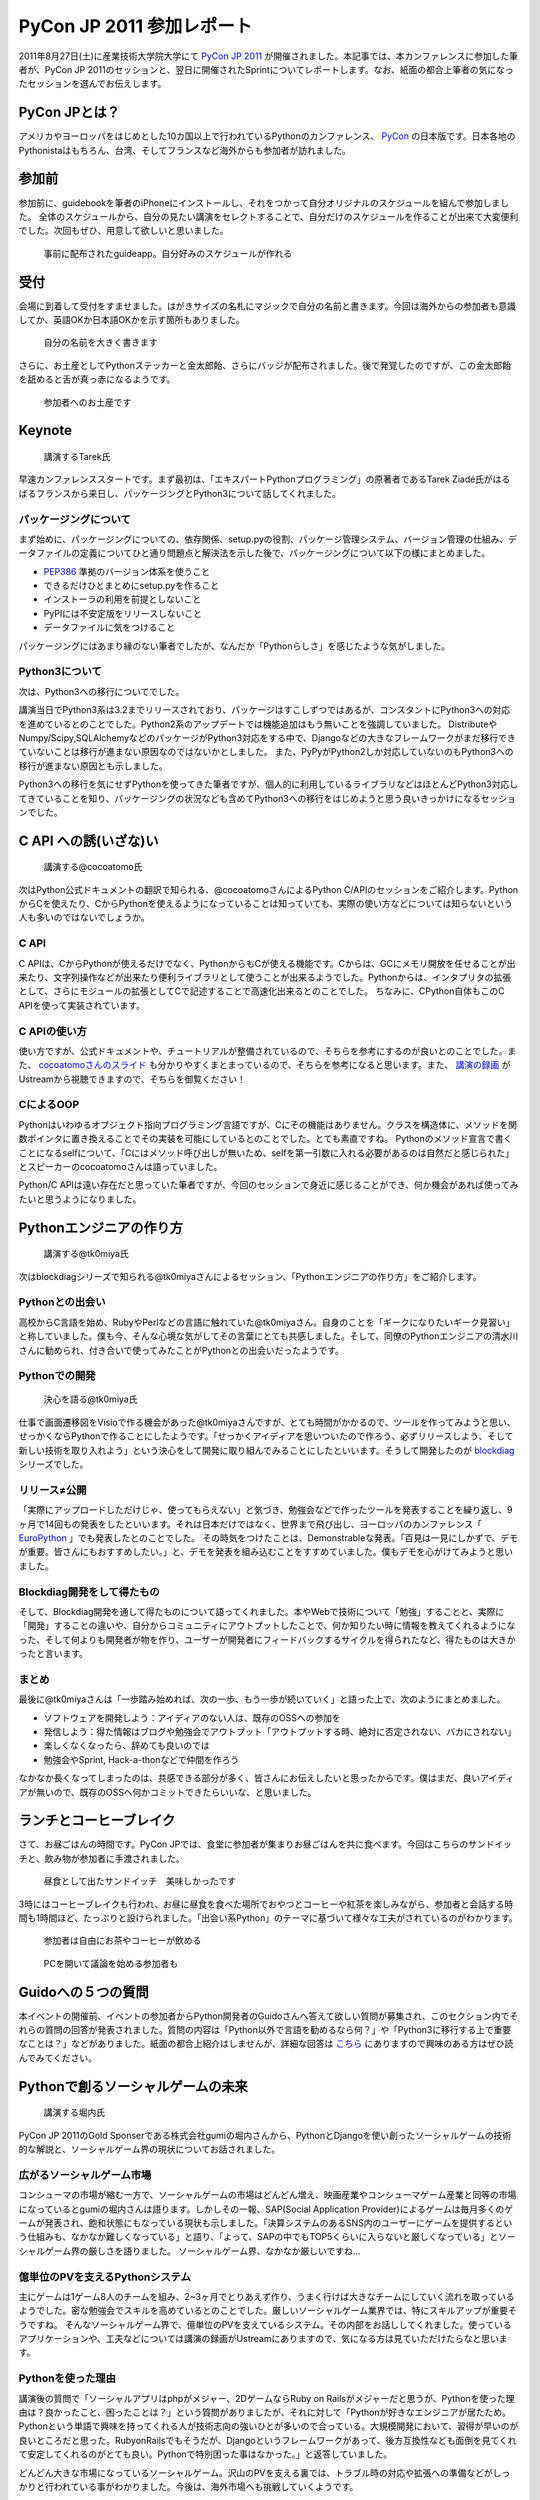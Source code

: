 ============================
 PyCon JP 2011 参加レポート
============================

.. 原がしっぴつします


2011年8月27日(土)に産業技術大学院大学にて `PyCon JP 2011 <http://2011.pycon.jp/>`_ が開催されました。本記事では、本カンファレンスに参加した筆者が、PyCon JP 2011のセッションと、翌日に開催されたSprintについてレポートします。なお、紙面の都合上筆者の気になったセッションを選んでお伝えします。

PyCon JPとは？
==============
アメリカやヨーロッパをはじめとした10カ国以上で行われているPythonのカンファレンス、 `PyCon <http://pycon.org/>`_ の日本版です。日本各地のPythonistaはもちろん、台湾、そしてフランスなど海外からも参加者が訪れました。

参加前
======
参加前に、guidebookを筆者のiPhoneにインストールし、それをつかって自分オリジナルのスケジュールを組んで参加しました。
全体のスケジュールから、自分の見たい講演をセレクトすることで、自分だけのスケジュールを作ることが出来て大変便利でした。次回もぜひ、用意して欲しいと思いました。

.. figure:: /_static/h_guidebook.jpg
   :scale: 40%

   事前に配布されたguideapp。自分好みのスケジュールが作れる

受付
====
会場に到着して受付をすませました。はがきサイズの名札にマジックで自分の名前と書きます。今回は海外からの参加者も意識してか、英語OKか日本語OKかを示す箇所もありました。

.. figure:: /_static/h_name.jpg
   :scale: 50%

   自分の名前を大きく書きます

さらに、お土産としてPythonステッカーと金太郎飴、さらにバッジが配布されました。後で発覚したのですが、この金太郎飴を舐めると舌が真っ赤になるようです。

.. figure:: /_static/h_omiyage.jpg
   :scale: 50%

   参加者へのお土産です

Keynote
========

.. figure:: /_static/h_tarek.jpg
   :scale: 50%

   講演するTarek氏

早速カンファレンススタートです。まず最初は、「エキスパートPythonプログラミング」の原著者であるTarek Ziadé氏がはるばるフランスから来日し、パッケージングとPython3について話してくれました。

パッケージングについて
-----------------------
まず始めに、パッケージングについての、依存関係、setup.pyの役割、パッケージ管理システム、バージョン管理の仕組み、データファイルの定義についてひと通り問題点と解決法を示した後で、パッケージングについて以下の様にまとめました。

- `PEP386 <http://www.python.org/dev/peps/pep-0386/>`_ 準拠のバージョン体系を使うこと
- できるだけひとまとめにsetup.pyを作ること
- インストーラの利用を前提としないこと
- PyPIには不安定版をリリースしないこと
- データファイルに気をつけること

パッケージングにはあまり縁のない筆者でしたが、なんだか「Pythonらしさ」を感じたような気がしました。

Python3について
---------------
次は、Python3への移行についてでした。

講演当日でPython3系は3.2までリリースされており、パッケージはすこしずつではあるが、コンスタントにPython3への対応を進めているとのことでした。Python2系のアップデートでは機能追加はもう無いことを強調していました。
DistributeやNumpy/Scipy,SQLAlchemyなどのパッケージがPython3対応をする中で、Djangoなどの大きなフレームワークがまだ移行できていないことは移行が進まない原因なのではないかとしました。
また、PyPyがPython2しか対応していないのもPython3への移行が進まない原因とも示しました。

Python3への移行を気にせずPythonを使ってきた筆者ですが、個人的に利用しているライブラリなどはほとんどPython3対応してきていることを知り、パッケージングの状況なども含めてPython3への移行をはじめようと思う良いきっかけになるセッションでした。

C API への誘(いざな)い
=======================

.. figure:: /_static/h_cocoatomo.jpg
   :scale: 50%
   
   講演する@cocoatomo氏

次はPython公式ドキュメントの翻訳で知られる、@cocoatomoさんによるPython C/APIのセッションをご紹介します。PythonからCを使えたり、CからPythonを使えるようになっていることは知っていても、実際の使い方などについては知らないという人も多いのではないでしょうか。

C API
-----
C APIは、CからPythonが使えるだけでなく、PythonからもCが使える機能です。Cからは、GCにメモリ開放を任せることが出来たり、文字列操作などが出来たり便利ライブラリとして使うことが出来るようでした。Pythonからは、インタプリタの拡張として、さらにモジュールの拡張としてCで記述することで高速化出来るとのことでした。
ちなみに、CPython自体もこのC APIを使って実装されています。

C APIの使い方
-------------
使い方ですが、公式ドキュメントや、チュートリアルが整備されているので、そちらを参考にするのが良いとのことでした。また、 `cocoatomoさんのスライド <https://docs.google.com/present/view?id=dchk96tc_2ftxfgqck&pli=1>`_ も分かりやすくまとまっているので、そちらを参考になると思います。また、 `講演の録画 <http://www.ustream.tv/recorded/16895208>`_ がUstreamから視聴できますので、そちらを御覧ください！

CによるOOP
----------
Pythonはいわゆるオブジェクト指向プログラミング言語ですが、Cにその機能はありません。クラスを構造体に、メソッドを関数ポインタに置き換えることでその実装を可能にしているとのことでした。とても素直ですね。
Pythonのメソッド宣言で書くことになるselfについて、「Cにはメソッド呼び出しが無いため、selfを第一引数に入れる必要があるのは自然だと感じられた」とスピーカーのcocoatomoさんは語っていました。

Python/C APIは遠い存在だと思っていた筆者ですが、今回のセッションで身近に感じることができ、何か機会があれば使ってみたいと思うようになりました。


Pythonエンジニアの作り方
========================

.. figure:: /_static/h_tk0miya1.jpg
   :scale: 50%

   講演する@tk0miya氏

次はblockdiagシリーズで知られる@tk0miyaさんによるセッション、「Pythonエンジニアの作り方」をご紹介します。

Pythonとの出会い
-----------------
高校からC言語を始め、RubyやPerlなどの言語に触れていた@tk0miyaさん。自身のことを「ギークになりたいギーク見習い」と称していました。僕も今、そんな心境な気がしてその言葉にとても共感しました。そして、同僚のPythonエンジニアの清水川さんに勧められ、付き合いで使ってみたことがPythonとの出会いだったようです。

Pythonでの開発
--------------

.. figure:: /_static/h_tk0miya2.jpg
   :scale: 50%
   
   決心を語る@tk0miya氏

仕事で画面遷移図をVisioで作る機会があった@tk0miyaさんですが、とても時間がかかるので、ツールを作ってみようと思い、せっかくならPythonで作ることにしたようです。「せっかくアイディアを思いついたので作ろう、必ずリリースしよう、そして新しい技術を取り入れよう」という決心をして開発に取り組んでみることにしたといいます。そうして開発したのが `blockdiag <http://blockdiag.com/>`_ シリーズでした。


リリース≠公開
--------------
「実際にアップロードしただけじゃ、使ってもらえない」と気づき、勉強会などで作ったツールを発表することを繰り返し、9ヶ月で14回もの発表をしたといいます。それは日本だけではなく、世界まで飛び出し、ヨーロッパのカンファレンス「 `EuroPython <http://europython.eu/>`_ 」でも発表したとのことでした。
その時気をつけたことは、Demonstrableな発表。「百見は一見にしかずで、デモが重要。皆さんにもおすすめしたい。」と、デモを発表を組み込むことをすすめていました。僕もデモを心がけてみようと思いました。

Blockdiag開発をして得たもの
----------------------------
そして、Blockdiag開発を通して得たものについて語ってくれました。本やWebで技術について「勉強」することと、実際に「開発」することの違いや、自分からコミュニティにアウトプットしたことで、何か知りたい時に情報を教えてくれるようになった、そして何よりも開発者が物を作り、ユーザーが開発者にフィードバックするサイクルを得られたなど、得たものは大きかったと言います。

まとめ
-------
最後に@tk0miyaさんは「一歩踏み始めれば、次の一歩、もう一歩が続いていく」と語った上で、次のようにまとめました。

- ソフトウェアを開発しよう：アイディアのない人は、既存のOSSへの参加を
- 発信しよう：得た情報はブログや勉強会でアウトプット「アウトプットする時、絶対に否定されない、バカにされない」
- 楽しくなくなったら、辞めても良いのでは
- 勉強会やSprint, Hack-a-thonなどで仲間を作ろう

なかなか長くなってしまったのは、共感できる部分が多く、皆さんにお伝えしたいと思ったからです。僕はまだ、良いアイディアが無いので、既存のOSSへ何かコミットできたらいいな、と思いました。


ランチとコーヒーブレイク
=========================
さて、お昼ごはんの時間です。PyCon JPでは、食堂に参加者が集まりお昼ごはんを共に食べます。今回はこちらのサンドイッチと、飲み物が参加者に手渡されました。

.. figure:: /_static/h_lanch.jpg
   :scale: 50%
   
   昼食として出たサンドイッチ　美味しかったです

3時にはコーヒーブレイクも行われ、お昼に昼食を食べた場所でおやつとコーヒーや紅茶を楽しみながら、参加者と会話する時間も1時間ほど、たっぷりと設けられました。「出会い系Python」のテーマに基づいて様々な工夫がされているのがわかります。

.. figure:: /_static/h_coffee1.jpg
   :scale: 50%

   参加者は自由にお茶やコーヒーが飲める

.. figure:: /_static/h_coffee2.jpg
   :scale: 50%

   PCを開いて議論を始める参加者も

Guidoへの５つの質問
===================
本イベントの開催前、イベントの参加者からPython開発者のGuidoさんへ答えて欲しい質問が募集され、このセクション内でそれらの質問の回答が発表されました。質問の内容は「Python以外で言語を勧めるなら何？」や「Python3に移行する上で重要なことは？」などがありました。紙面の都合上紹介はしませんが、詳細な回答は `こちら <http://2011.pycon.jp/program/five-questions-to-guido>`_ にありますので興味のある方はぜひ読んでみてください。


Pythonで創るソーシャルゲームの未来
==================================

.. figure:: /_static/h_social.jpg
   :scale: 50%

   講演する堀内氏

PyCon JP 2011のGold Sponserである株式会社gumiの堀内さんから、PythonとDjangoを使い創ったソーシャルゲームの技術的な解説と、ソーシャルゲーム界の現状についてお話されました。

広がるソーシャルゲーム市場
---------------------------
コンシューマの市場が縮む一方で、ソーシャルゲームの市場はどんどん増え、映画産業やコンシューマゲーム産業と同等の市場になっているとgumiの堀内さんは語ります。しかしその一報、SAP(Social Application Provider)によるゲームは毎月多くのゲームが発表され、飽和状態にもなっている現状も示しました。「決算システムのあるSNS内のユーザーにゲームを提供するという仕組みも、なかなか難しくなっている」と語り、「よって、SAPの中でもTOP5くらいに入らないと厳しくなっている」とソーシャルゲーム界の厳しさを語りました。
ソーシャルゲーム界、なかなか厳しいですね…

億単位のPVを支えるPythonシステム
---------------------------------
主にゲームは1ゲーム8人のチームを組み、2~3ヶ月でとりあえず作り、うまく行けば大きなチームにしていく流れを取っているようでした。密な勉強会でスキルを高めているとのことでした。厳しいソーシャルゲーム業界では、特にスキルアップが重要そうですね。
そんなソーシャルゲーム界で、億単位のPVを支えているシステム。その内部をお話ししてくれました。使っているアプリケーションや、工夫などについては講演の録画がUstreamにありますので、気になる方は見ていただけたらなと思います。

Pythonを使った理由
------------------
講演後の質問で「ソーシャルアプリはphpがメジャー、2DゲームならRuby on Railsがメジャーだと思うが、Pythonを使った理由は？良かったこと、困ったことは？」という質問がありましたが、それに対して「Pythonが好きなエンジニアが居たため。Pythonという単語で興味を持ってくれる人が技術志向の強いひとが多いので合っている。大規模開発において、習得が早いのが良いところだと思った。RubyonRailsでもそうだが、Djangoというフレームワークがあって、後方互換性なども面倒を見てくれて安定してくれるのがとても良い。Pythonで特別困った事はなかった。」と返答していました。

どんどん大きな市場になっているソーシャルゲーム。沢山のPVを支える裏では、トラブル時の対応や拡張への準備などがしっかりと行われている事がわかりました。今後は、海外市場へも挑戦していくようです。

PyQtで始めるGUIプログラミング
=============================

.. figure:: /_static/h_pyqt.jpg
   :scale: 50%

   講演する@ransui氏

次はこちらのセッションを紹介したいと思います。@ransuiさんによるPyQtのセッションです。

PyQtとは？
----------
Qtという、クラスプラットフォームのC++総合ライブラリが存在しますが、それをPythonから使うことの出来るPyQtがあります。PyQtは、本家Qtのバージョンアップへの対応は早く、主要なモジュールはほぼすべてサポートされているので便利に使うことができ、さらにC++とシームレスに繋がるように設計されているので使いやすいとのことでした。

PyQtでGUIプログラミング
------------------------
GUIプログラミングをするわけですが、いきなりコードを書き始めたりせず、しっかりと「デザイン」をすることが大切と@ransuiさんは語っていました。
「設計ではなく、デザインを繰り返すことが大事だ」と繰り返していました。
スライドがとても詳しくまとまっており、スライド自体がチュートリアルになるので、興味の有る方は `ここ <http://www.slideshare.net/RansuiIso/pyqtgui>`_ からスライドを読んでいただくか、Ustreamに `講演の録画 <http://www.ustream.tv/recorded/16898833>`_ があるのでそちらをご覧ください。（と、@ransuiさんもおっしゃっていました）

プログラミングを始めた頃は、GUIのプログラミングに憧れたものでした。でもなかなかそこまでたどり着くことは出来ずにいました。これを機会に、PyQtをつかったGUIプログラミングをスタートしてみたいなと思いました。ちなみにPyQtは、GUIだけではなく他の機能も充実しているので、単純に便利ライブラリとして使うこともおすすめされていました。

Lightning Talks
===============
クロージングでは、参加者によるLTのコーナーがありました。総勢10名によるLTが行われましたが、今回は筆者が気になったものを選んでお伝えします。ここで紹介できなかったLTについてはUstreamで `LTの録画 <http://www.ustream.tv/recorded/16901398>`_ が残っていますので気になる方はぜひご覧ください。


pyssp:Pythonによる教育向け音声信号ライブラリ
--------------------------------------------

.. figure:: /_static/h_sound.jpg
   :scale: 50%

   講演する粟飯原氏

粟飯原さんによる教育向け音声信号ライブラリの紹介です。
 `pyssp <https://bitbucket.org/ynil/pyssp/>`_ は音声信号処理用のライブラリで、簡潔で使いやすく、わかりやすく扱えるようになっているようです。機能としてはノイズ除去、カラオケトラックを用いて歌声を抽出するなどがあげられ、デモも行われました。Ustreamでその模様は聞くことができるので、ぜひ聞いてみてください。とてもクリアなっています。
「自然言語、画像処理は盛り上がっているが、音声信号処理はあまりないので作った」と粟飯原さん。こちらの分野でもPythonがもっと活躍すると良いと思いました。

CG業界とPython紹介
------------------

.. figure:: /_static/h_cg.jpg
   :scale: 50%

   講演する@alpaca3氏

CGプロダクションに所属している@alpaca3さんからのLTを紹介します。
「CG業界でプログラミングとなると、作業の効率化、ソフトでできない表現の追加を行う。しかし日本には、開発部署を持っている会社は多くない。」と@alpaca3さん。今まではそれぞれのソフトウェアが独自の言語でAPIを作っていたようですが、最近はどれもPython対応が進み、ほとんどがPythonで書けるようになったといいます。CGソフト以外との連携や、Classの機能、ソフト間でほぼ共通のスクリプトで動くなど、とてもメリットがたくさんあるといいます。

CG業界でこんなにもPythonが使われているとは驚きでした。Pythonの柔軟性に驚かされたLTでした。

Unihandecode
-------------

.. figure:: /_static/h_unihandecode.jpg
   :scale: 70%

   講演する三浦氏

次に三浦さんによるLTを紹介します。
Kindleを購入した三浦さん。日本語のものが読んでみたいと思いCalibreというソフトを使ってみますが、漢字をよみがなに変換したものが正しくディレクトリに名前として付きません。原因を色々たどってみると `Unidecode <http://interglacial.com/tpj/22/>`_ というライブラリにたどり着きますが、日本語への対応が全くされていないことに気づきます。そして出来たのが `Unihandecode <https://launchpad.net/unihandecode>`_ でした。実はPlone内でも同じ問題が起きていたようで、Ploneユーザーの間で歓声が沸き上がっていました。

Oktest
-------

.. figure:: /_static/h_oktest.jpg
   :scale: 50%

   講演する桑田氏

次に桑田さんによるLTを紹介します。
Pythonでテストをする際、unittestを使うがメソッド名が長すぎると問題を掲げ、Perlの簡潔な"ok"や"is"などの簡単な表記であるべきだと主張しました。
そこで作られた `Oktest <http://packages.python.org/Oktest/>`_ 、このPythonで短くテストを書くために作られたライブラリではPerlの様に簡潔にテストを書くことが出来るのはもちろん、デコレータを使って何のテストをしているのかを分かりやすく記述できるなど、便利にできていました。

アプリケーションを作る際、テストをしたことはまだ無いですが、もしテストを行う機会があれば、ぜひこのライブラリを使ってみたいなと思いました。

クロージング
=============
最後に、LT会場に残り参加者とスタッフが集合し、クロージングが行われました。フランスからKeynoteのため来日したTarekさんからは「楽しい会でした、また会いましょう！」とのメッセージが、そして座長・寺田さんからは「来年も一年後、このような会を継続してやっていきたい。」「ぜひ地方のイベントなども開いてみて欲しい」との挨拶と、参加者へのお礼でPyCon JP 2011本編は終了しました。

まとめ
======
今回のPyCon JP 2011は、200人を超え、250人近くの参加者が訪れました。今回これだけのPythonistaが集まり、情報交換が出来たことだけでもとても素敵な事だと思いました。
私個人としては、CG業界やC API、音声処理からGUIなど、普段なかなか触れることのなかった分野について知り、興味を持てたことはとても有意義な会だったと感じています。
しかし一方で、海外からの参加者とコミュニケーションが取れなかったことを残念に思い、次回機会があればコミュニケーションにチャレンジしたいと決心しました。（出会い系Pythonがテーマだったというのに！）

それでは、来年もきっとPyCon JP 2012が開催されることを祈って、この記事を終わりにしたいと思います。
